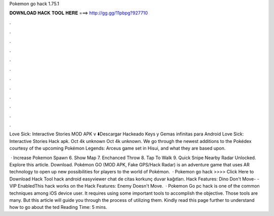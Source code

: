 Pokemon go hack 1.75.1



𝐃𝐎𝐖𝐍𝐋𝐎𝐀𝐃 𝐇𝐀𝐂𝐊 𝐓𝐎𝐎𝐋 𝐇𝐄𝐑𝐄 ===> http://gg.gg/11pbpg?927710



.



.



.



.



.



.



.



.



.



.



.



.

Love Sick: Interactive Stories MOD APK v ⬇️Descargar Hackeado Keys y Gemas infinitas para Android Love Sick: Interactive Stories Hack apk. Oct 4k unknown  Oct 4k unknown. We go through the newest additions to the Pokédex courtesy of the upcoming Pokémon Legends: Arceus game set in Hisui, and what they are based upon.

 · Increase Pokemon Spawn 6. Show Map 7. Enchanced Throw 8. Tap To Walk 9. Quick Snipe Nearby Radar Unlocked. Explore this article. Download. Pokémon GO (MOD APK, Fake GPS/Hack Radar) is an adventure game that uses AR technology to open up new possibilities for players to the world of Pokémon.  · Pokemon go hack >>>> Click Here to Download Hack Tool hack android easyviewer chat de citas korkunç duvar kağıtları. Hack Features: Dino Don't Move- - VIP EnabledThis hack works on the Hack Features: Enemy Doesn't Move.  · Pokemon Go pc hack is one of the common techniques among iOS device user. It requires using some important tools to accomplish the objective. Those tools are many. But this article will guide you through the process of utilizing them. Kindly read this page further to understand how to go about the ted Reading Time: 5 mins.
